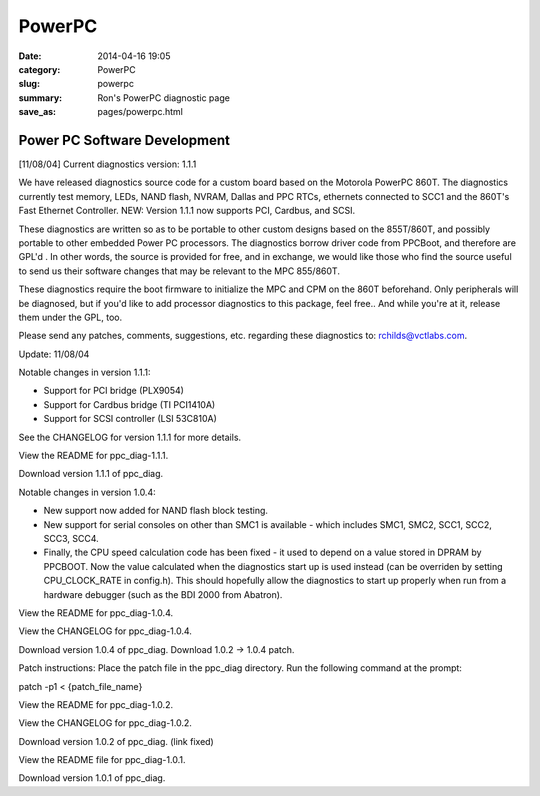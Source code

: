 =======
PowerPC
=======

:date: 2014-04-16 19:05
:category: PowerPC
:slug: powerpc
:summary: Ron's PowerPC diagnostic page
:save_as: pages/powerpc.html

Power PC Software Development
-----------------------------
	
[11/08/04] Current diagnostics version: 1.1.1

We have released diagnostics source code for a custom board based on the Motorola PowerPC 860T. The diagnostics currently test memory, LEDs, NAND flash, NVRAM, Dallas and PPC RTCs, ethernets connected to SCC1 and the 860T's Fast Ethernet Controller. NEW: Version 1.1.1 now supports PCI, Cardbus, and SCSI.

These diagnostics are written so as to be portable to other custom designs based on the 855T/860T, and possibly portable to other embedded Power PC processors.
The diagnostics borrow driver code from PPCBoot, and therefore are GPL'd . In other words, the source is provided for free, and in exchange, we would like those who find the source useful to send us their software changes that may be relevant to the MPC 855/860T.

These diagnostics require the boot firmware to initialize the MPC and CPM on the 860T beforehand. Only peripherals will be diagnosed, but if you'd like to add processor diagnostics to this package, feel free.. And while you're at it, release them under the GPL, too.

Please send any patches, comments, suggestions, etc. regarding these diagnostics to: rchilds@vctlabs.com.

Update: 11/08/04

Notable changes in version 1.1.1:

* Support for PCI bridge (PLX9054)
* Support for Cardbus bridge (TI PCI1410A)
* Support for SCSI controller (LSI 53C810A)

See the CHANGELOG for version 1.1.1 for more details.

View the README for ppc_diag-1.1.1.

Download version 1.1.1 of ppc_diag.

Notable changes in version 1.0.4:

* New support now added for NAND flash block testing.
* New support for serial consoles on other than SMC1 is available - which includes SMC1, SMC2, SCC1, SCC2, SCC3, SCC4.
* Finally, the CPU speed calculation code has been fixed - it used to depend on a value stored in DPRAM by PPCBOOT. Now the value calculated when the diagnostics start up is used instead (can be overriden by setting CPU_CLOCK_RATE in config.h). This should hopefully allow the diagnostics to start up properly when run from a hardware debugger (such as the BDI 2000 from Abatron).

View the README for ppc_diag-1.0.4.

View the CHANGELOG for ppc_diag-1.0.4.

Download version 1.0.4 of ppc_diag. Download 1.0.2 -> 1.0.4 patch.

Patch instructions: Place the patch file in the ppc_diag directory. Run the following command at the prompt:

patch -p1 < {patch_file_name}

View the README for ppc_diag-1.0.2.

View the CHANGELOG for ppc_diag-1.0.2.

Download version 1.0.2 of ppc_diag. (link fixed)

View the README file for ppc_diag-1.0.1.

Download version 1.0.1 of ppc_diag.

